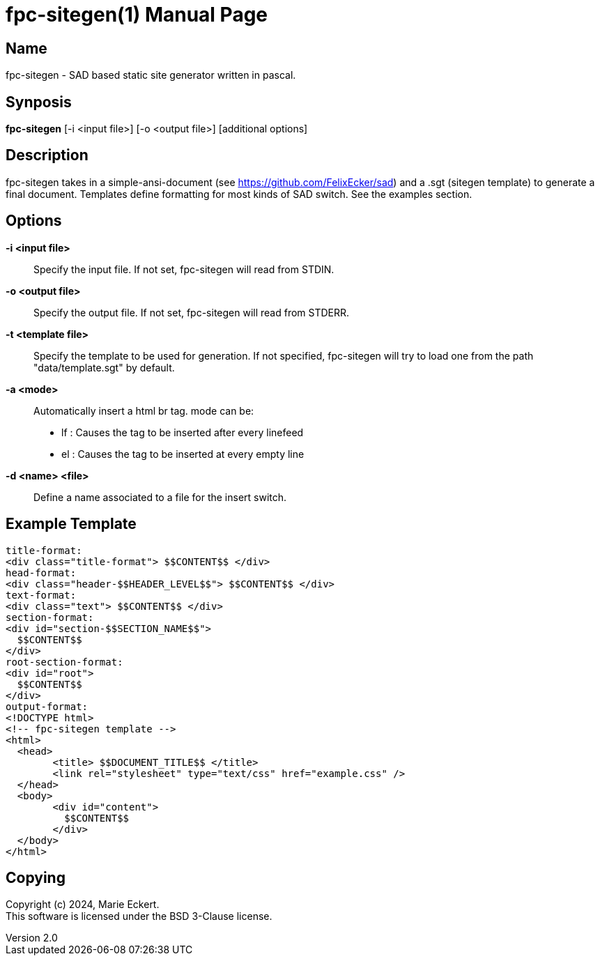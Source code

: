 = fpc-sitegen(1)
Marie Eckert
v2.0
:doctype: manpage
:manmanual: FPC-SITEGEN
:mansource: FPC-SITEGEN
:man-linkstyle: pass:[blue R < >]

== Name

fpc-sitegen - SAD based static site generator written in pascal.

== Synposis

*fpc-sitegen* [-i <input file>] [-o <output file>] [additional options]

== Description

fpc-sitegen takes in a simple-ansi-document (see https://github.com/FelixEcker/sad) and a
.sgt (sitegen template) to generate a final document.
Templates define formatting for most kinds of SAD switch. See the examples section.

== Options

*-i <input file>*::
	Specify the input file. If not set, fpc-sitegen will read from STDIN.

*-o <output file>*::
	Specify the output file. If not set, fpc-sitegen will read from STDERR.

*-t <template file>*::
	Specify the template to be used for generation. If not specified, fpc-sitegen will try to load one from the path "data/template.sgt"
	by default.

*-a <mode>*::
	Automatically insert a html br tag.
	mode can be:
		- lf : Causes the tag to be inserted after every linefeed
		- el : Causes the tag to be inserted at every empty line

*-d <name> <file>*::
	Define a name associated to a file for the insert switch.

== Example Template

	title-format:
	<div class="title-format"> $$CONTENT$$ </div>
	head-format:
	<div class="header-$$HEADER_LEVEL$$"> $$CONTENT$$ </div>
	text-format:
	<div class="text"> $$CONTENT$$ </div>
	section-format:
	<div id="section-$$SECTION_NAME$$">
	  $$CONTENT$$
	</div>
	root-section-format:
	<div id="root">
	  $$CONTENT$$
	</div>
	output-format:
	<!DOCTYPE html>
	<!-- fpc-sitegen template -->
	<html>
	  <head>
		<title> $$DOCUMENT_TITLE$$ </title>
		<link rel="stylesheet" type="text/css" href="example.css" />
	  </head>
	  <body>
		<div id="content">
		  $$CONTENT$$
		</div>
	  </body>
	</html>


== Copying

Copyright (c) 2024, {author}. +
This software is licensed under the BSD 3-Clause license.
